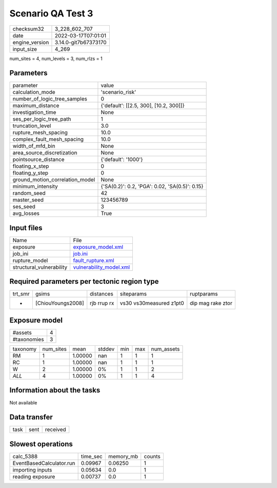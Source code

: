 Scenario QA Test 3
==================

+----------------+----------------------+
| checksum32     | 3_228_602_707        |
+----------------+----------------------+
| date           | 2022-03-17T07:01:01  |
+----------------+----------------------+
| engine_version | 3.14.0-git7b67373170 |
+----------------+----------------------+
| input_size     | 4_269                |
+----------------+----------------------+

num_sites = 4, num_levels = 3, num_rlzs = 1

Parameters
----------
+---------------------------------+------------------------------------------------+
| parameter                       | value                                          |
+---------------------------------+------------------------------------------------+
| calculation_mode                | 'scenario_risk'                                |
+---------------------------------+------------------------------------------------+
| number_of_logic_tree_samples    | 0                                              |
+---------------------------------+------------------------------------------------+
| maximum_distance                | {'default': [[2.5, 300], [10.2, 300]]}         |
+---------------------------------+------------------------------------------------+
| investigation_time              | None                                           |
+---------------------------------+------------------------------------------------+
| ses_per_logic_tree_path         | 1                                              |
+---------------------------------+------------------------------------------------+
| truncation_level                | 3.0                                            |
+---------------------------------+------------------------------------------------+
| rupture_mesh_spacing            | 10.0                                           |
+---------------------------------+------------------------------------------------+
| complex_fault_mesh_spacing      | 10.0                                           |
+---------------------------------+------------------------------------------------+
| width_of_mfd_bin                | None                                           |
+---------------------------------+------------------------------------------------+
| area_source_discretization      | None                                           |
+---------------------------------+------------------------------------------------+
| pointsource_distance            | {'default': '1000'}                            |
+---------------------------------+------------------------------------------------+
| floating_x_step                 | 0                                              |
+---------------------------------+------------------------------------------------+
| floating_y_step                 | 0                                              |
+---------------------------------+------------------------------------------------+
| ground_motion_correlation_model | None                                           |
+---------------------------------+------------------------------------------------+
| minimum_intensity               | {'SA(0.2)': 0.2, 'PGA': 0.02, 'SA(0.5)': 0.15} |
+---------------------------------+------------------------------------------------+
| random_seed                     | 42                                             |
+---------------------------------+------------------------------------------------+
| master_seed                     | 123456789                                      |
+---------------------------------+------------------------------------------------+
| ses_seed                        | 3                                              |
+---------------------------------+------------------------------------------------+
| avg_losses                      | True                                           |
+---------------------------------+------------------------------------------------+

Input files
-----------
+--------------------------+------------------------------------------------------+
| Name                     | File                                                 |
+--------------------------+------------------------------------------------------+
| exposure                 | `exposure_model.xml <exposure_model.xml>`_           |
+--------------------------+------------------------------------------------------+
| job_ini                  | `job.ini <job.ini>`_                                 |
+--------------------------+------------------------------------------------------+
| rupture_model            | `fault_rupture.xml <fault_rupture.xml>`_             |
+--------------------------+------------------------------------------------------+
| structural_vulnerability | `vulnerability_model.xml <vulnerability_model.xml>`_ |
+--------------------------+------------------------------------------------------+

Required parameters per tectonic region type
--------------------------------------------
+---------+-------------------+-------------+-------------------------+-------------------+
| trt_smr | gsims             | distances   | siteparams              | ruptparams        |
+---------+-------------------+-------------+-------------------------+-------------------+
| *       | [ChiouYoungs2008] | rjb rrup rx | vs30 vs30measured z1pt0 | dip mag rake ztor |
+---------+-------------------+-------------+-------------------------+-------------------+

Exposure model
--------------
+-------------+---+
| #assets     | 4 |
+-------------+---+
| #taxonomies | 3 |
+-------------+---+

+----------+-----------+---------+--------+-----+-----+------------+
| taxonomy | num_sites | mean    | stddev | min | max | num_assets |
+----------+-----------+---------+--------+-----+-----+------------+
| RM       | 1         | 1.00000 | nan    | 1   | 1   | 1          |
+----------+-----------+---------+--------+-----+-----+------------+
| RC       | 1         | 1.00000 | nan    | 1   | 1   | 1          |
+----------+-----------+---------+--------+-----+-----+------------+
| W        | 2         | 1.00000 | 0%     | 1   | 1   | 2          |
+----------+-----------+---------+--------+-----+-----+------------+
| *ALL*    | 4         | 1.00000 | 0%     | 1   | 1   | 4          |
+----------+-----------+---------+--------+-----+-----+------------+

Information about the tasks
---------------------------
Not available

Data transfer
-------------
+------+------+----------+
| task | sent | received |
+------+------+----------+

Slowest operations
------------------
+--------------------------+----------+-----------+--------+
| calc_5388                | time_sec | memory_mb | counts |
+--------------------------+----------+-----------+--------+
| EventBasedCalculator.run | 0.09967  | 0.06250   | 1      |
+--------------------------+----------+-----------+--------+
| importing inputs         | 0.05634  | 0.0       | 1      |
+--------------------------+----------+-----------+--------+
| reading exposure         | 0.00737  | 0.0       | 1      |
+--------------------------+----------+-----------+--------+